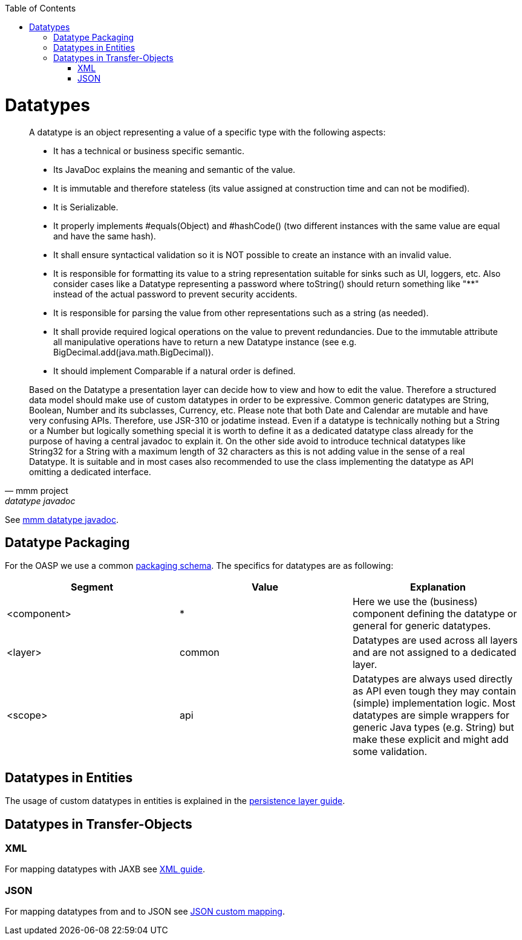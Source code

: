 :toc:
toc::[]

= Datatypes

[quote, mmm project, datatype javadoc]
____
A datatype is an object representing a value of a specific type with the following aspects:

* It has a technical or business specific semantic.
* Its JavaDoc explains the meaning and semantic of the value.
* It is immutable and therefore stateless (its value assigned at construction time and can not be modified).
* It is Serializable.
* It properly implements #equals(Object) and #hashCode() (two different instances with the same value are equal and have the same hash).
* It shall ensure syntactical validation so it is NOT possible to create an instance with an invalid value.
* It is responsible for formatting its value to a string representation suitable for sinks such as UI, loggers, etc. Also consider cases like a Datatype representing a password where toString() should return something like "********" instead of the actual password to prevent security accidents.
* It is responsible for parsing the value from other representations such as a string (as needed).
* It shall provide required logical operations on the value to prevent redundancies. Due to the immutable attribute all manipulative operations have to return a new Datatype instance (see e.g. BigDecimal.add(java.math.BigDecimal)).
* It should implement Comparable if a natural order is defined.

Based on the Datatype a presentation layer can decide how to view and how to edit the value. Therefore a structured data model should make use of custom datatypes in order to be expressive.
Common generic datatypes are String, Boolean, Number and its subclasses, Currency, etc.
Please note that both Date and Calendar are mutable and have very confusing APIs. Therefore, use JSR-310 or jodatime instead.
Even if a datatype is technically nothing but a String or a Number but logically something special it is worth to define it as a dedicated datatype class already for the purpose of having a central javadoc to explain it. On the other side avoid to introduce technical datatypes like String32 for a String with a maximum length of 32 characters as this is not adding value in the sense of a real Datatype.
It is suitable and in most cases also recommended to use the class implementing the datatype as API omitting a dedicated interface.
____
See http://m-m-m.sourceforge.net/apidocs/net/sf/mmm/util/lang/api/Datatype.html[mmm datatype javadoc].

== Datatype Packaging
For the OASP we use a common link:coding-conventions#packages[packaging schema].
The specifics for datatypes are as following:

[options="header"]
|=============================================
|*Segment*      | *Value* | *Explanation*
| +<component>+ | *       | Here we use the (business) component defining the datatype or +general+ for generic datatypes.
| +<layer>+     | +common+| Datatypes are used across all layers and are not assigned to a dedicated layer.
| +<scope>+     | +api+   | Datatypes are always used directly as API even tough they may contain (simple) implementation logic. Most datatypes are simple wrappers for generic Java types (e.g. String) but make these explicit and might add some validation.
|=============================================

== Datatypes in Entities
The usage of custom datatypes in entities is explained in the link:guide-dataaccess-layer#entities-and-datatypes[persistence layer guide].

== Datatypes in Transfer-Objects

=== XML
For mapping datatypes with JAXB see link:guide-xml[XML guide].

=== JSON
For mapping datatypes from and to JSON see link:guide-json#json-custom-mapping[JSON custom mapping].